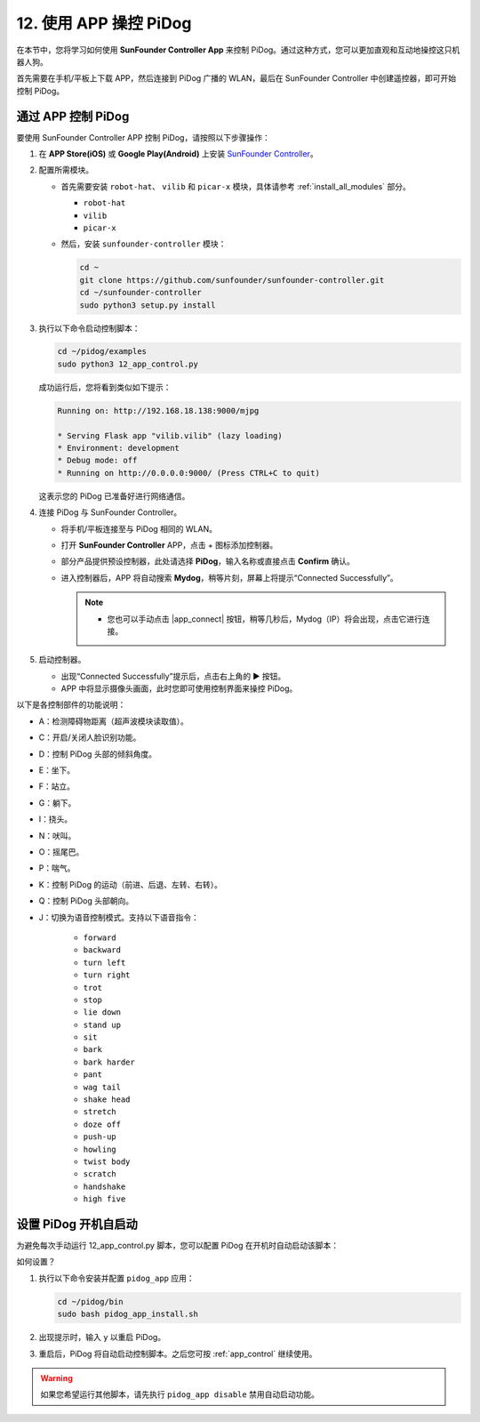 
12. 使用 APP 操控 PiDog 
=============================

在本节中，您将学习如何使用 **SunFounder Controller App** 来控制 PiDog。通过这种方式，您可以更加直观和互动地操控这只机器人狗。

.. raw:: html

   <video width="600" loop autoplay muted>
     <source src="../_static/video/app_control.mp4" type="video/mp4">
     您的浏览器不支持视频播放。
   </video>


首先需要在手机/平板上下载 APP，然后连接到 PiDog 广播的 WLAN，最后在 SunFounder Controller 中创建遥控器，即可开始控制 PiDog。

.. _app_control:

通过 APP 控制 PiDog
----------------------------



要使用 SunFounder Controller APP 控制 PiDog，请按照以下步骤操作：

#. 在 **APP Store(iOS)** 或 **Google Play(Android)** 上安装 `SunFounder Controller <https://docs.sunfounder.com/projects/sf-controller/en/latest/>`_。

#. 配置所需模块。

   * 首先需要安装 ``robot-hat``、 ``vilib`` 和 ``picar-x`` 模块，具体请参考 :ref:`install_all_modules` 部分。

     * ``robot-hat``
     * ``vilib``
     * ``picar-x``

   * 然后，安装 ``sunfounder-controller`` 模块：

     .. raw:: html

         <run></run>

     .. code-block::

        cd ~
        git clone https://github.com/sunfounder/sunfounder-controller.git
        cd ~/sunfounder-controller
        sudo python3 setup.py install

#. 执行以下命令启动控制脚本：

   .. raw:: html

        <run></run>

   .. code-block::

        cd ~/pidog/examples
        sudo python3 12_app_control.py

   成功运行后，您将看到类似如下提示：

   .. code-block:: 

        Running on: http://192.168.18.138:9000/mjpg

        * Serving Flask app "vilib.vilib" (lazy loading)
        * Environment: development
        * Debug mode: off
        * Running on http://0.0.0.0:9000/ (Press CTRL+C to quit)      

   这表示您的 PiDog 已准备好进行网络通信。

#. 连接 PiDog 与 SunFounder Controller。

   * 将手机/平板连接至与 PiDog 相同的 WLAN。

   * 打开 **SunFounder Controller** APP，点击 + 图标添加控制器。

     .. image:: img/app1.png


   * 部分产品提供预设控制器，此处请选择 **PiDog**，输入名称或直接点击 **Confirm** 确认。

     .. image:: img/app_preset.jpg


   * 进入控制器后，APP 将自动搜索 **Mydog**，稍等片刻，屏幕上将提示“Connected Successfully”。

     .. image:: img/app_auto_connect.jpg

     .. note::

        * 您也可以手动点击 |app_connect| 按钮，稍等几秒后，Mydog（IP）将会出现，点击它进行连接。

        .. image:: img/sc_mydog.jpg

#. 启动控制器。

   * 出现“Connected Successfully”提示后，点击右上角的 ▶ 按钮。

   * APP 中将显示摄像头画面，此时您即可使用控制界面来操控 PiDog。

   .. image:: img/sc_run.jpg


以下是各控制部件的功能说明：

* A：检测障碍物距离（超声波模块读取值）。
* C：开启/关闭人脸识别功能。
* D：控制 PiDog 头部的倾斜角度。
* E：坐下。
* F：站立。
* G：躺下。
* I：挠头。
* N：吠叫。
* O：摇尾巴。
* P：喘气。
* K：控制 PiDog 的运动（前进、后退、左转、右转）。
* Q：控制 PiDog 头部朝向。
* J：切换为语音控制模式。支持以下语音指令：

   * ``forward``
   * ``backward``
   * ``turn left``
   * ``turn right``
   * ``trot``
   * ``stop``
   * ``lie down`` 
   * ``stand up``
   * ``sit``
   * ``bark``
   * ``bark harder``
   * ``pant``
   * ``wag tail``
   * ``shake head``
   * ``stretch``
   * ``doze off``
   * ``push-up``
   * ``howling``
   * ``twist body``
   * ``scratch``
   * ``handshake``
   * ``high five``

设置 PiDog 开机自启动
---------------------------------

为避免每次手动运行 12_app_control.py 脚本，您可以配置 PiDog 在开机时自动启动该脚本：

如何设置？

#. 执行以下命令安装并配置 ``pidog_app`` 应用：

   .. raw:: html

        <run></run>

   .. code-block::

        cd ~/pidog/bin
        sudo bash pidog_app_install.sh

#. 出现提示时，输入 ``y`` 以重启 PiDog。

   .. image:: img/auto_start.png

#. 重启后，PiDog 将自动启动控制脚本。之后您可按 :ref:`app_control` 继续使用。

.. warning::

   如果您希望运行其他脚本，请先执行 ``pidog_app disable`` 禁用自动启动功能。

